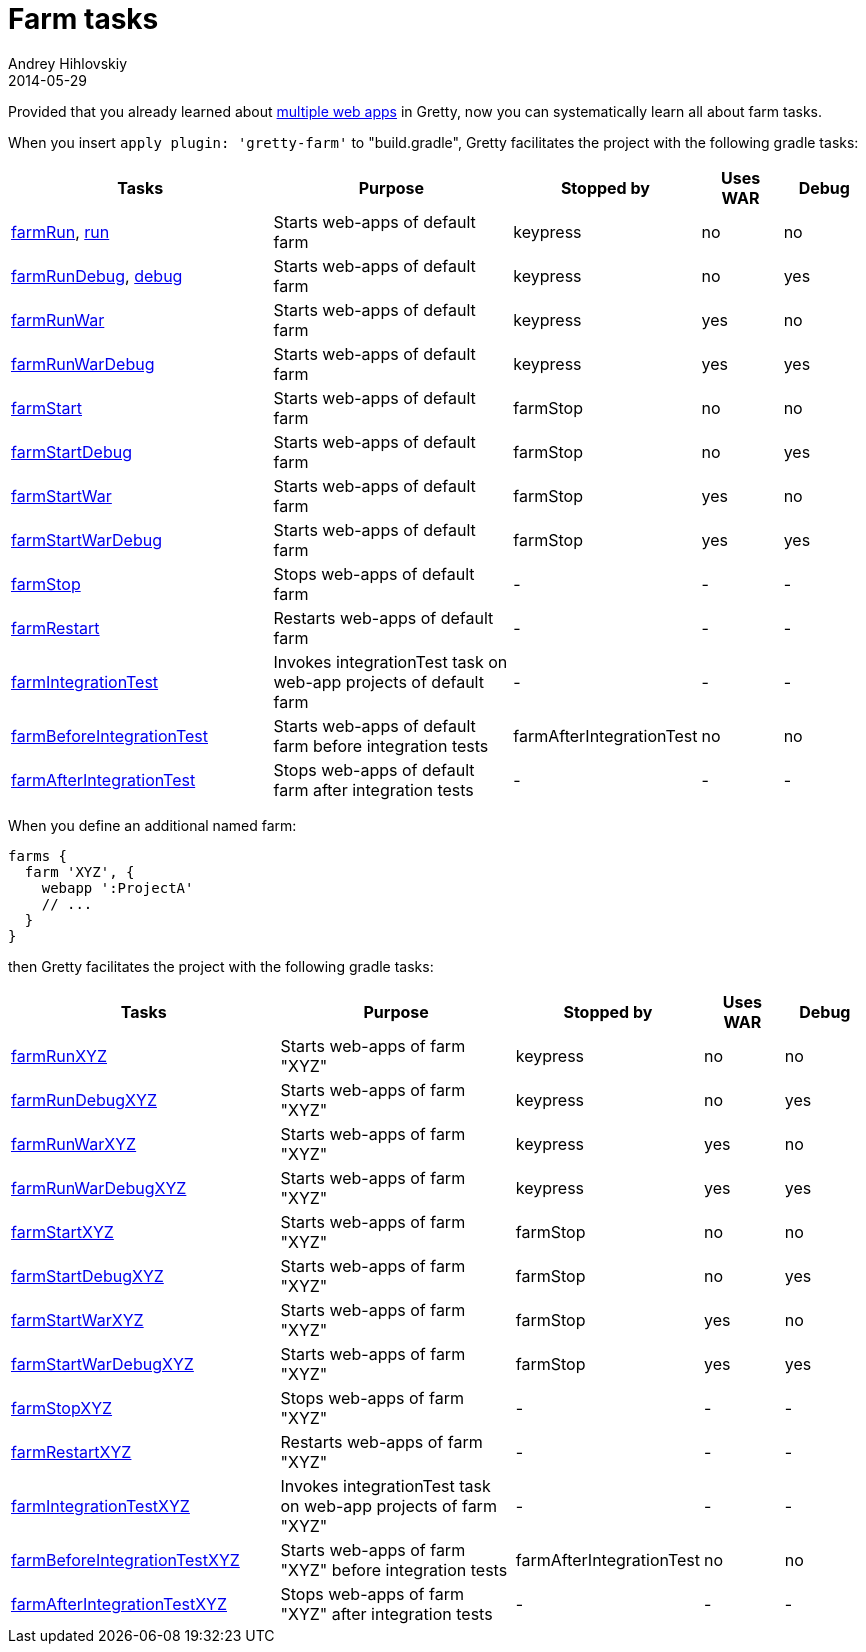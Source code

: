 = Farm tasks
Andrey Hihlovskiy
2014-05-29
:sectanchors:
:jbake-type: page
:jbake-status: published

Provided that you already learned about link:Multiple-web-apps-introduction.html[multiple web apps] in Gretty, now you can systematically learn all about farm tasks.

When you insert `apply plugin: 'gretty-farm'` to "build.gradle", Gretty facilitates the project with the following gradle tasks:

[cols="3,3,1,1,1", options="header"]
|===
| Tasks
| Purpose
| Stopped by 
| Uses WAR 
| Debug

| link:farmRun-task.html[farmRun], link:run-task.html[run]
| Starts web-apps of default farm
| keypress
| no
| no

| link:farmRunDebug-task.html[farmRunDebug], link:debug-task.html[debug]
| Starts web-apps of default farm
| keypress 
| no
| yes

| link:farmRunWar-task.html[farmRunWar]
| Starts web-apps of default farm
| keypress 
| yes
| no

| link:farmRunWarDebug-task.html[farmRunWarDebug]
| Starts web-apps of default farm
| keypress 
| yes
| yes

| link:farmStart-task.html[farmStart]
| Starts web-apps of default farm
| farmStop
| no
| no

| link:farmStartDebug-task.html[farmStartDebug]
| Starts web-apps of default farm
| farmStop
| no
| yes

| link:farmStartWar-task.html[farmStartWar]
| Starts web-apps of default farm
| farmStop
| yes
| no

| link:farmStartWarDebug-task.html[farmStartWarDebug]
| Starts web-apps of default farm
| farmStop
| yes
| yes

| link:farmStop-task.html[farmStop]
| Stops web-apps of default farm
| -
| -
| -

| link:farmRestart-task.html[farmRestart]
| Restarts web-apps of default farm
| -
| -
| -

| link:farmIntegrationTest-task.html[farmIntegrationTest]
| Invokes integrationTest task on web-app projects of default farm
| -
| -
| -

| link:farmBeforeIntegrationTest-task.html[farmBeforeIntegrationTest]
| Starts web-apps of default farm before integration tests
| farmAfterIntegrationTest
| no
| no

| link:farmAfterIntegrationTest-task.html[farmAfterIntegrationTest]
| Stops web-apps of default farm after integration tests
| -
| -
| -
|===

When you define an additional named farm:

[source,groovy]
----
farms {
  farm 'XYZ', {
    webapp ':ProjectA'
    // ...
  }
}
----

then Gretty facilitates the project with the following gradle tasks:

[cols="3,3,1,1,1", options="header"]
|===
| Tasks
| Purpose
| Stopped by 
| Uses WAR 
| Debug

| link:farmRun-task.html[farmRunXYZ]
| Starts web-apps of farm "XYZ"
| keypress
| no
| no

| link:farmRunDebug-task.html[farmRunDebugXYZ]
| Starts web-apps of farm "XYZ"
| keypress 
| no
| yes

| link:farmRunWar-task.html[farmRunWarXYZ]
| Starts web-apps of farm "XYZ"
| keypress 
| yes
| no

| link:farmRunWarDebug-task.html[farmRunWarDebugXYZ]
| Starts web-apps of farm "XYZ"
| keypress 
| yes
| yes

| link:farmStart-task.html[farmStartXYZ]
| Starts web-apps of farm "XYZ"
| farmStop
| no
| no

| link:farmStartDebug-task.html[farmStartDebugXYZ]
| Starts web-apps of farm "XYZ"
| farmStop
| no
| yes

| link:farmStartWar-task.html[farmStartWarXYZ]
| Starts web-apps of farm "XYZ"
| farmStop
| yes
| no

| link:farmStartWarDebug-task.html[farmStartWarDebugXYZ]
| Starts web-apps of farm "XYZ"
| farmStop
| yes
| yes

| link:farmStop-task.html[farmStopXYZ]
| Stops web-apps of farm "XYZ"
| -
| -
| -

| link:farmRestart-task.html[farmRestartXYZ]
| Restarts web-apps of farm "XYZ"
| -
| -
| -

| link:farmIntegrationTest-task.html[farmIntegrationTestXYZ]
| Invokes integrationTest task on web-app projects of farm "XYZ"
| -
| -
| -

| link:farmBeforeIntegrationTest-task.html[farmBeforeIntegrationTestXYZ]
| Starts web-apps of farm "XYZ" before integration tests
| farmAfterIntegrationTest
| no
| no

| link:farmAfterIntegrationTest-task.html[farmAfterIntegrationTestXYZ]
| Stops web-apps of farm "XYZ" after integration tests
| -
| -
| -
|===
